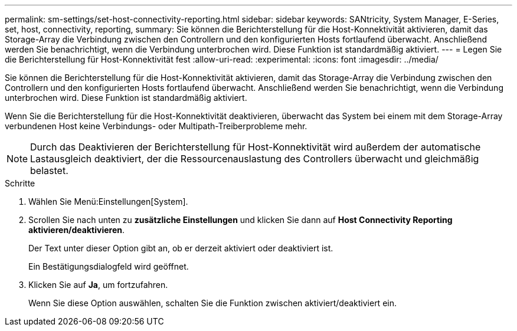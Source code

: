 ---
permalink: sm-settings/set-host-connectivity-reporting.html 
sidebar: sidebar 
keywords: SANtricity, System Manager, E-Series, set, host, connectivity, reporting, 
summary: Sie können die Berichterstellung für die Host-Konnektivität aktivieren, damit das Storage-Array die Verbindung zwischen den Controllern und den konfigurierten Hosts fortlaufend überwacht. Anschließend werden Sie benachrichtigt, wenn die Verbindung unterbrochen wird. Diese Funktion ist standardmäßig aktiviert. 
---
= Legen Sie die Berichterstellung für Host-Konnektivität fest
:allow-uri-read: 
:experimental: 
:icons: font
:imagesdir: ../media/


[role="lead"]
Sie können die Berichterstellung für die Host-Konnektivität aktivieren, damit das Storage-Array die Verbindung zwischen den Controllern und den konfigurierten Hosts fortlaufend überwacht. Anschließend werden Sie benachrichtigt, wenn die Verbindung unterbrochen wird. Diese Funktion ist standardmäßig aktiviert.

Wenn Sie die Berichterstellung für die Host-Konnektivität deaktivieren, überwacht das System bei einem mit dem Storage-Array verbundenen Host keine Verbindungs- oder Multipath-Treiberprobleme mehr.

[NOTE]
====
Durch das Deaktivieren der Berichterstellung für Host-Konnektivität wird außerdem der automatische Lastausgleich deaktiviert, der die Ressourcenauslastung des Controllers überwacht und gleichmäßig belastet.

====
.Schritte
. Wählen Sie Menü:Einstellungen[System].
. Scrollen Sie nach unten zu *zusätzliche Einstellungen* und klicken Sie dann auf *Host Connectivity Reporting aktivieren/deaktivieren*.
+
Der Text unter dieser Option gibt an, ob er derzeit aktiviert oder deaktiviert ist.

+
Ein Bestätigungsdialogfeld wird geöffnet.

. Klicken Sie auf *Ja*, um fortzufahren.
+
Wenn Sie diese Option auswählen, schalten Sie die Funktion zwischen aktiviert/deaktiviert ein.


